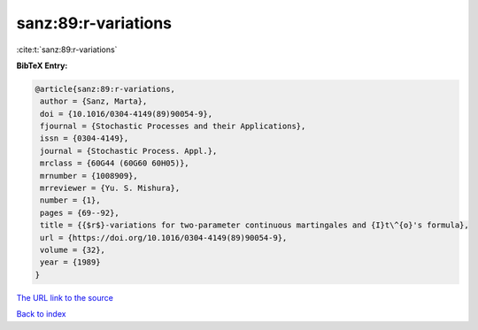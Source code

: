 sanz:89:r-variations
====================

:cite:t:`sanz:89:r-variations`

**BibTeX Entry:**

.. code-block:: bibtex

   @article{sanz:89:r-variations,
    author = {Sanz, Marta},
    doi = {10.1016/0304-4149(89)90054-9},
    fjournal = {Stochastic Processes and their Applications},
    issn = {0304-4149},
    journal = {Stochastic Process. Appl.},
    mrclass = {60G44 (60G60 60H05)},
    mrnumber = {1008909},
    mrreviewer = {Yu. S. Mishura},
    number = {1},
    pages = {69--92},
    title = {{$r$}-variations for two-parameter continuous martingales and {I}t\^{o}'s formula},
    url = {https://doi.org/10.1016/0304-4149(89)90054-9},
    volume = {32},
    year = {1989}
   }
`The URL link to the source <ttps://doi.org/10.1016/0304-4149(89)90054-9}>`_


`Back to index <../By-Cite-Keys.html>`_

